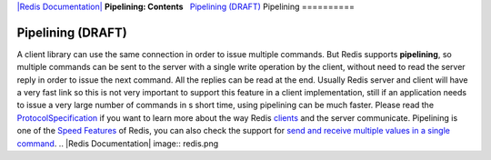 `|Redis Documentation| <index.html>`_
**Pipelining: Contents**
  `Pipelining (DRAFT) <#Pipelining%20(DRAFT)>`_
Pipelining
==========

Pipelining (DRAFT)
==================

A client library can use the same connection in order to issue
multiple commands. But Redis supports **pipelining**, so multiple
commands can be sent to the server with a single write operation by
the client, without need to read the server reply in order to issue
the next command. All the replies can be read at the end.
Usually Redis server and client will have a very fast link so this
is not very important to support this feature in a client
implementation, still if an application needs to issue a very large
number of commands in s short time, using pipelining can be much
faster.
Please read the
`ProtocolSpecification <ProtocolSpecification.html>`_ if you want
to learn more about the way Redis
`clients <SupportedLanguages.html>`_ and the server communicate.
Pipelining is one of the `Speed <Speed.html>`_
`Features <Features.html>`_ of Redis, you can also check the
support for
`send and receive multiple values in a single command <MultiBulkCommands.html>`_.
.. |Redis Documentation| image:: redis.png